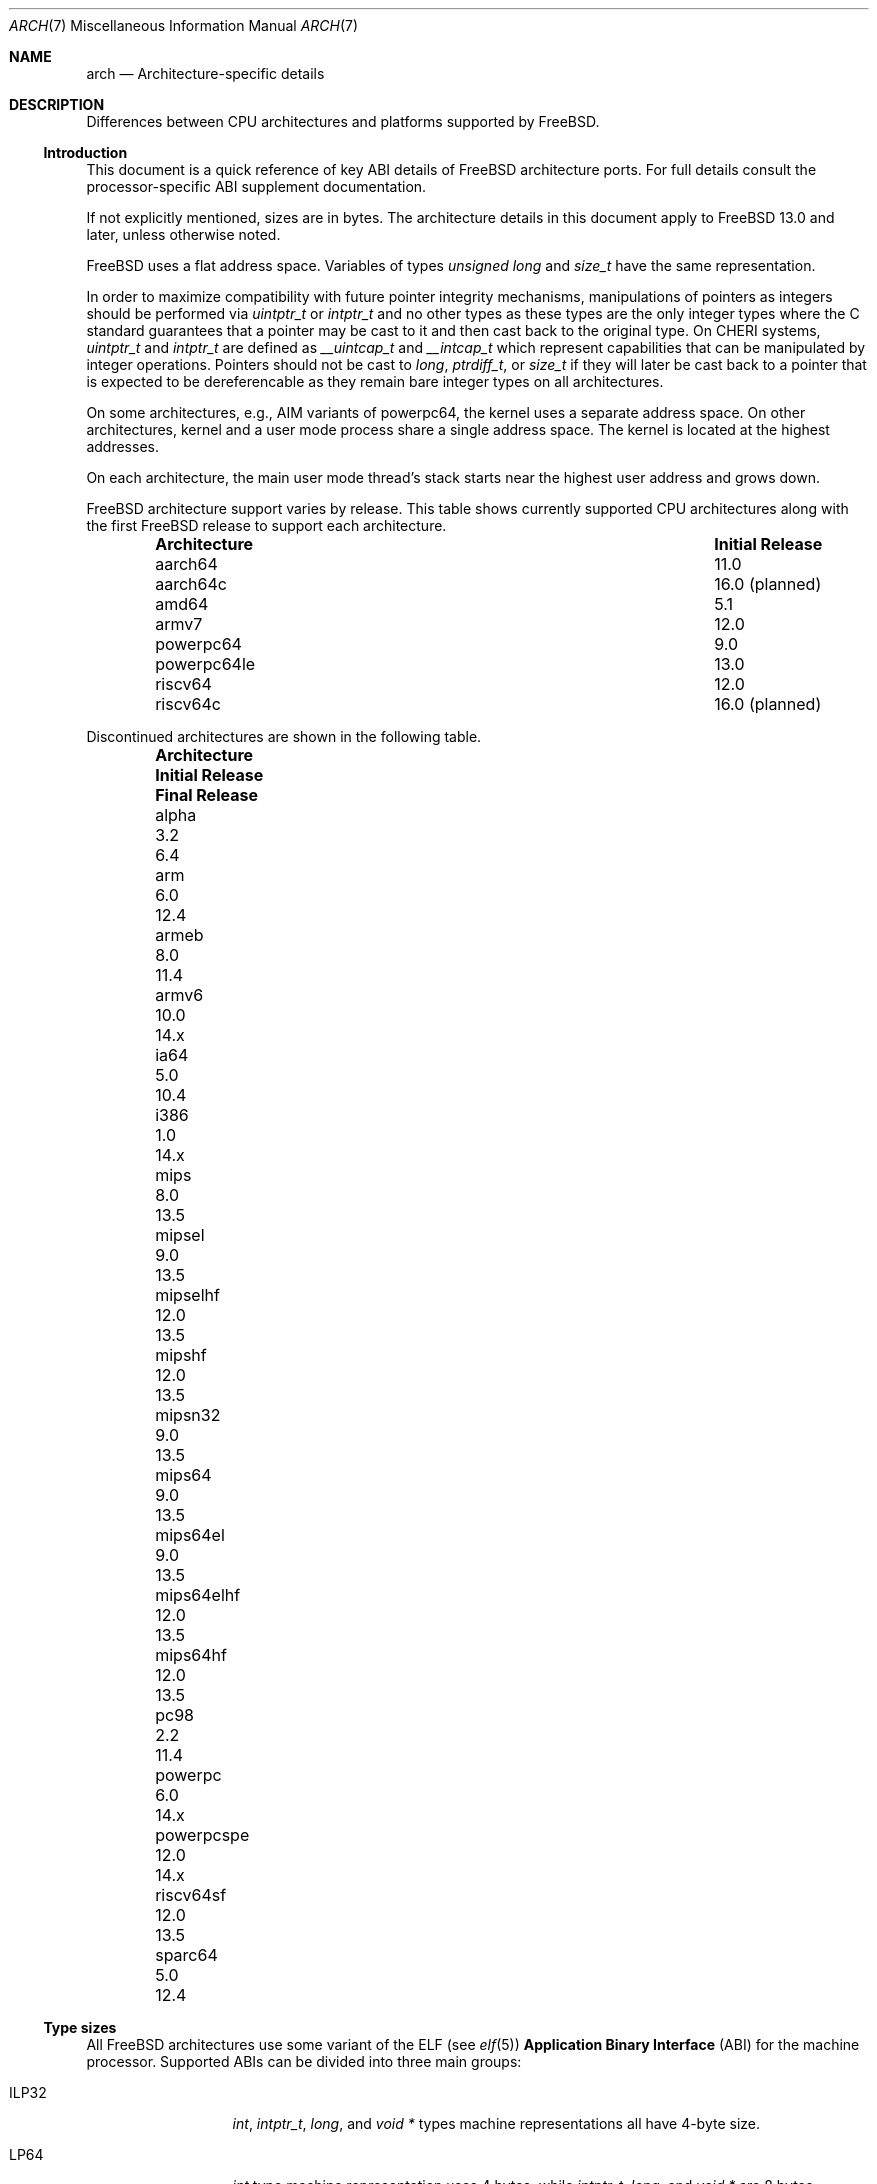 .\" Copyright (c) 2016-2017 The FreeBSD Foundation.
.\"
.\" This documentation was created by Ed Maste under sponsorship of
.\" The FreeBSD Foundation.
.\"
.\" Redistribution and use in source and binary forms, with or without
.\" modification, are permitted provided that the following conditions
.\" are met:
.\" 1. Redistributions of source code must retain the above copyright
.\"    notice, this list of conditions and the following disclaimer.
.\" 2. Redistributions in binary form must reproduce the above copyright
.\"    notice, this list of conditions and the following disclaimer in the
.\"    documentation and/or other materials provided with the distribution.
.\"
.\" THIS SOFTWARE IS PROVIDED BY THE COPYRIGHT HOLDERS ``AS IS'' AND
.\" ANY EXPRESS OR IMPLIED WARRANTIES, INCLUDING, BUT NOT LIMITED TO, THE
.\" IMPLIED WARRANTIES OF MERCHANTABILITY AND FITNESS FOR A PARTICULAR PURPOSE
.\" ARE DISCLAIMED.  IN NO EVENT SHALL THE COPYRIGHT HOLDERS BE LIABLE
.\" FOR ANY DIRECT, INDIRECT, INCIDENTAL, SPECIAL, EXEMPLARY, OR CONSEQUENTIAL
.\" DAMAGES (INCLUDING, BUT NOT LIMITED TO, PROCUREMENT OF SUBSTITUTE GOODS
.\" OR SERVICES; LOSS OF USE, DATA, OR PROFITS; OR BUSINESS INTERRUPTION)
.\" HOWEVER CAUSED AND ON ANY THEORY OF LIABILITY, WHETHER IN CONTRACT, STRICT
.\" LIABILITY, OR TORT (INCLUDING NEGLIGENCE OR OTHERWISE) ARISING IN ANY WAY
.\" OUT OF THE USE OF THIS SOFTWARE, EVEN IF ADVISED OF THE POSSIBILITY OF
.\" SUCH DAMAGE.
.\"
.Dd October 1, 2025
.Dt ARCH 7
.Os
.Sh NAME
.Nm arch
.Nd Architecture-specific details
.Sh DESCRIPTION
Differences between CPU architectures and platforms supported by
.Fx .
.Ss Introduction
This document is a quick reference of key ABI details of
.Fx
architecture ports.
For full details consult the processor-specific ABI supplement
documentation.
.Pp
If not explicitly mentioned, sizes are in bytes.
The architecture details in this document apply to
.Fx 13.0
and later, unless otherwise noted.
.Pp
.Fx
uses a flat address space.
Variables of types
.Vt unsigned long
and
.Vt size_t
have the same representation.
.Pp
In order to maximize compatibility with future pointer integrity mechanisms,
manipulations of pointers as integers should be performed via
.Vt uintptr_t
or
.Vt intptr_t
and no other types as these types are the only integer types where the
C standard guarantees that a pointer may be cast to it and then cast back
to the original type.
On CHERI systems,
.Vt uintptr_t
and
.Vt intptr_t
are defined as
.Vt __uintcap_t
and
.Vt __intcap_t
which represent capabilities that can be manipulated by integer operations.
Pointers should not be cast to
.Vt long ,
.Vt ptrdiff_t ,
or
.Vt size_t
if they will later be cast back to a pointer that is expected to be
dereferencable as they remain bare integer types on all architectures.
.Pp
On some architectures, e.g.,
AIM variants of
.Dv powerpc64 ,
the kernel uses a separate address space.
On other architectures, kernel and a user mode process share a
single address space.
The kernel is located at the highest addresses.
.Pp
On each architecture, the main user mode thread's stack starts near
the highest user address and grows down.
.Pp
.Fx
architecture support varies by release.
This table shows currently supported CPU architectures along with the first
.Fx
release to support each architecture.
.Bl -column -offset indent "Architecture" "Initial Release"
.It Sy Architecture Ta Sy Initial Release
.It aarch64     Ta 11.0
.It aarch64c    Ta 16.0 (planned)
.It amd64       Ta 5.1
.It armv7       Ta 12.0
.It powerpc64   Ta 9.0
.It powerpc64le Ta 13.0
.It riscv64     Ta 12.0
.It riscv64c    Ta 16.0 (planned)
.El
.Pp
Discontinued architectures are shown in the following table.
.Bl -column -offset indent "Architecture" "Initial Release" "Final Release"
.It Sy Architecture Ta Sy Initial Release Ta Sy Final Release
.It alpha       Ta 3.2   Ta 6.4
.It arm         Ta 6.0   Ta 12.4
.It armeb       Ta 8.0   Ta 11.4
.It armv6       Ta 10.0  Ta 14.x
.It ia64        Ta 5.0   Ta 10.4
.It i386        Ta 1.0   Ta 14.x
.It mips        Ta 8.0   Ta 13.5
.It mipsel      Ta 9.0   Ta 13.5
.It mipselhf    Ta 12.0  Ta 13.5
.It mipshf      Ta 12.0  Ta 13.5
.It mipsn32     Ta 9.0   Ta 13.5
.It mips64      Ta 9.0   Ta 13.5
.It mips64el    Ta 9.0   Ta 13.5
.It mips64elhf  Ta 12.0  Ta 13.5
.It mips64hf    Ta 12.0  Ta 13.5
.It pc98        Ta 2.2   Ta 11.4
.It powerpc     Ta 6.0   Ta 14.x
.It powerpcspe  Ta 12.0  Ta 14.x
.It riscv64sf   Ta 12.0  Ta 13.5
.It sparc64     Ta 5.0   Ta 12.4
.El
.Ss Type sizes
All
.Fx
architectures use some variant of the ELF (see
.Xr elf 5 )
.Sy Application Binary Interface
(ABI) for the machine processor.
Supported ABIs can be divided into three main groups:
.Bl -tag -width "Dv L64PC128"
.It Dv ILP32
.Vt int ,
.Vt intptr_t ,
.Vt long ,
and
.Vt void *
types machine representations all have 4-byte size.
.It Dv LP64
.Vt int
type machine representation uses 4 bytes,
while
.Vt intptr_t ,
.Vt long ,
and
.Vt void *
are 8 bytes.
.It Dv L64PC128
.Vt int
type machine representation uses 4 bytes.
.Vt long
type machine representation uses 8 bytes.
.Vt intptr_t
and
.Vt void *
are 16 byte capabilities.
.El
.Pp
Some machines support more than one
.Fx
ABI.
Typically these are 64-bit machines, where the
.Dq native
.Dv LP64
execution environment is accompanied by the
.Dq legacy
.Dv ILP32
environment, which was the historical 32-bit predecessor for 64-bit evolution.
Examples are:
.Bl -column -offset indent "powerpc64" "ILP32 counterpart"
.It Sy LP64        Ta Sy ILP32 counterpart
.It Dv amd64       Ta Dv i386
.It Dv powerpc64   Ta Dv powerpc
.It Dv aarch64     Ta Dv armv7
.El
.Pp
.Dv aarch64
will support execution of
.Dv armv7
binaries if the CPU implements
.Dv AArch32
execution state.
Binaries targeting
.Dv armv6
and earlier are no longer supported by
.Fx .
.Pp
Architectures with 128-bit capabilities support both a
.Dq native
.Dv L64PC128
execution environment and a
.Dv LP64
environment:
.Bl -column -offset indent "aarch64c" "LP64 counterpart"
.It Sy L64PC128    Ta Sy LP64 counterpart
.It Dv aarch64c    Ta Dv aarch64
.It Dv riscv64c    Ta Dv riscv64
.El
.Pp
On all supported architectures:
.Bl -column -offset indent "long long" "Size"
.It Sy Type Ta Sy Size
.It short Ta 2
.It int Ta 4
.It long long Ta 8
.It float Ta 4
.It double Ta 8
.El
.Pp
Integers are represented in two's complement.
Alignment of integer and pointer types is natural, that is,
the address of the variable must be congruent to zero modulo the type size.
The sole exception is that
.Dv i386
requires only 4-byte alignment for 64-bit integers.
.Pp
Machine-dependent type sizes:
.Bl -column -offset indent "Architecture" "long" "void *" "long double" "time_t"
.It Sy Architecture Ta Sy long Ta Sy void * Ta Sy long double Ta Sy time_t
.It aarch64     Ta 8 Ta  8 Ta 16 Ta 8
.It aarch64c    Ta 8 Ta 16 Ta 16 Ta 8
.It amd64       Ta 8 Ta  8 Ta 16 Ta 8
.It armv7       Ta 4 Ta  4 Ta  8 Ta 8
.It i386        Ta 4 Ta  4 Ta 12 Ta 4
.It powerpc     Ta 4 Ta  4 Ta  8 Ta 8
.It powerpcspe  Ta 4 Ta  4 Ta  8 Ta 8
.It powerpc64   Ta 8 Ta  8 Ta  8 Ta 8
.It powerpc64le Ta 8 Ta  8 Ta  8 Ta 8
.It riscv64     Ta 8 Ta  8 Ta 16 Ta 8
.It riscv64c    Ta 8 Ta 16 Ta 16 Ta 8
.El
.Pp
.Sy time_t
is 8 bytes on all supported architectures except i386.
.Ss Endianness and Char Signedness
.Bl -column -offset indent "Architecture" "Endianness" "char Signedness"
.It Sy Architecture Ta Sy Endianness Ta Sy char Signedness
.It aarch64     Ta little Ta unsigned
.It aarch64c    Ta little Ta unsigned
.It amd64       Ta little Ta   signed
.It armv7       Ta little Ta unsigned
.It i386        Ta little Ta   signed
.It powerpc     Ta big    Ta unsigned
.It powerpcspe  Ta big    Ta unsigned
.It powerpc64   Ta big    Ta unsigned
.It powerpc64le Ta little Ta unsigned
.It riscv64     Ta little Ta   signed
.It riscv64c    Ta little Ta   signed
.El
.Ss Page Size
.Bl -column -offset indent "Architecture" "Page Sizes"
.It Sy Architecture Ta Sy Page Sizes
.It aarch64     Ta 4K, 64K, 2M, 1G
.It aarch64c    Ta 4K, 64K, 2M, 1G
.It amd64       Ta 4K, 2M, 1G
.It armv7       Ta 4K, 1M
.It i386        Ta 4K, 2M (PAE), 4M
.It powerpc     Ta 4K
.It powerpcspe  Ta 4K
.It powerpc64   Ta 4K
.It powerpc64le Ta 4K
.It riscv64     Ta 4K, 2M, 1G
.It riscv64c    Ta 4K, 2M, 1G
.El
.Ss User Address Space Layout
.Bl -column -offset indent "riscv64 (Sv48)" "0x0001000000000000" "NNNU"
.It Sy Architecture Ta Sy Maximum Address Ta Sy Address Space Size
.It aarch64        Ta 0x0001000000000000 Ta 256TiB
.It aarch64c       Ta 0x0001000000000000 Ta 256TiB
.It amd64 (LA48)   Ta 0x0000800000000000 Ta 128TiB
.It amd64 (LA57)   Ta 0x0100000000000000 Ta 64PiB
.It armv7          Ta 0xbfc00000         Ta 3GiB
.It i386           Ta 0xffc00000         Ta 4GiB
.It powerpc        Ta 0xfffff000         Ta 4GiB
.It powerpcspe     Ta 0x7ffff000         Ta 2GiB
.It powerpc64      Ta 0x000fffffc0000000 Ta 4PiB
.It powerpc64le    Ta 0x000fffffc0000000 Ta 4PiB
.It riscv64 (Sv39) Ta 0x0000004000000000 Ta 256GiB
.It riscv64c (Sv39) Ta 0x0000004000000000 Ta 256GiB
.It riscv64 (Sv48) Ta 0x0000800000000000 Ta 128TiB
.It riscv64c (Sv48) Ta 0x0000800000000000 Ta 128TiB
.El
.Pp
The layout of a process' address space can be queried via the
.Dv KERN_PROC_VM_LAYOUT
.Xr sysctl 3
MIB.
.Pp
Historically, amd64 CPUs were limited to a 48-bit virtual address space.
Newer CPUs support 5-level page tables, which extend the significant bits of
addresses to 57 bits (LA57 mode).
The address space layout is determined by the CPU's support for LA57.
Setting the
.Sy vm.pmap.la57
tunable to 0 forces the system into 4-level paging mode, even on hardware that
supports 5-level paging.
In this mode, all processes get a 48-bit address space.
The
.Sy vm.pmap.prefer_la48_uva
tunable determines whether processes running on a LA57 system are limited to
a 48-bit address space by default.
Some applications make use of unused upper bits in pointer values to store
information, and thus implicitly assume they are running in LA48 mode.
To avoid breaking compatibility, all processes run in LA48 mode by default.
The
.Xr elfctl 1
utility can be used to request LA48 or LA57 mode for specific executables.
Similarly,
.Xr proccontrol 1
can be used to configure the address space layout when executing a process.
.Pp
The RISC-V specification permits 3-level (Sv39), 4-level (Sv48), and
5-level (Sv57) page tables.
Hardware is only required to implement Sv39; implementations which support
Sv48 must also support Sv39, and implementations which support Sv57 must also
support Sv48.
The
.Sy vm.pmap.mode
tunable can be used to select the layout.
.Fx
currently supports Sv39 and Sv48 and defaults to using Sv39.
.Ss Floating Point
.Bl -column -offset indent "Architecture" "float, double" "long double"
.It Sy Architecture Ta Sy float, double Ta Sy long double
.It aarch64     Ta hard Ta soft, quad precision
.It aarch64c    Ta hard Ta soft, quad precision
.It amd64       Ta hard Ta hard, 80 bit
.It armv7       Ta hard Ta hard, double precision
.It i386        Ta hard Ta hard, 80 bit
.It powerpc     Ta hard Ta hard, double precision
.It powerpcspe  Ta hard Ta hard, double precision
.It powerpc64   Ta hard Ta hard, double precision
.It powerpc64le Ta hard Ta hard, double precision
.It riscv64     Ta hard Ta hard, quad precision
.It riscv64c    Ta hard Ta hard, quad precision
.El
.Ss Default Tool Chain
.Fx
uses
.Xr clang 1
as the default compiler on all supported CPU architectures,
LLVM's
.Xr ld.lld 1
as the default linker, and
LLVM binary utilities such as
.Xr objcopy 1
and
.Xr readelf 1 .
.Ss MACHINE_ARCH vs MACHINE_CPUARCH vs MACHINE
.Dv MACHINE_CPUARCH
should be preferred in Makefiles when the generic
architecture is being tested.
.Dv MACHINE_ARCH
should be preferred when there is something specific to a particular type of
architecture where there is a choice of many, or could be a choice of many.
Use
.Dv MACHINE
when referring to the kernel, interfaces dependent on a specific type of kernel
or similar things like boot sequences.
.Bl -column -offset indent "Dv MACHINE" "Dv MACHINE_CPUARCH" "Dv MACHINE_ARCH"
.It Dv MACHINE Ta Dv MACHINE_CPUARCH Ta Dv MACHINE_ARCH
.It arm64 Ta aarch64 Ta aarch64, aarch64c
.It amd64 Ta amd64 Ta amd64
.It arm Ta arm Ta armv7
.It i386 Ta i386 Ta i386
.It powerpc Ta powerpc Ta powerpc, powerpcspe, powerpc64, powerpc64le
.It riscv Ta riscv Ta riscv64, riscv64c
.El
.Ss Predefined Macros
The compiler provides a number of predefined macros.
Some of these provide architecture-specific details and are explained below.
Other macros, including those required by the language standard, are not
included here.
.Pp
The full set of predefined macros can be obtained with this command:
.Bd -literal -offset indent
cc -x c -dM -E /dev/null
.Ed
.Pp
Common type size and endianness macros:
.Bl -column -offset indent "__SIZEOF_POINTER__" "Meaning"
.It Sy Macro Ta Sy Meaning
.It Dv __SIZEOF_LONG__ Ta size in bytes of long
.It Dv __SIZEOF_POINTER__ Ta size in bytes of intptr_t and pointers
.It Dv __SIZEOF_SIZE_T__ Ta size in bytes of size_t
.It Dv __LP64__ Ta 64-bit (8-byte) long and pointer, 32-bit (4-byte) int
.It Dv __ILP32__ Ta 32-bit (4-byte) int, long and pointer
.It Dv __CHERI__ Ta 128-bit (16-byte) capability pointer, 64-bit (8-byte) long
.It Dv BYTE_ORDER Ta Either Dv BIG_ENDIAN or Dv LITTLE_ENDIAN .
.El
.Pp
Because systems were historically either
.Dv __ILP32__
or
.Dv __LP64__
it has been common for programmers to test only one and assume the other
one in an else branch.
With the arrival of CHERI architectures, this is no longer the case.
.Dv __SIZEOF_*__
macros should be used instead.
New uses of
.Dv __ILP32__
and
.Dv __LP64__
should be avoided.
Compilers for CHERI targets do not define
.Dv __LP64__
as their pointers are 128-bit capabilities.
.Pp
Architecture-specific macros:
.Bl -column -offset indent "Architecture" "Predefined macros"
.It Sy Architecture Ta Sy Predefined macros
.It aarch64     Ta Dv __aarch64__
.It aarch64c    Ta Dv __aarch64__ , Dv __CHERI__
.It amd64       Ta Dv __amd64__ , Dv __x86_64__
.It armv7       Ta Dv __arm__ , Dv __ARM_ARCH >= 7
.It i386        Ta Dv __i386__
.It powerpc     Ta Dv __powerpc__
.It powerpcspe  Ta Dv __powerpc__ , Dv __SPE__
.It powerpc64   Ta Dv __powerpc__ , Dv __powerpc64__
.It powerpc64le Ta Dv __powerpc__ , Dv __powerpc64__
.It riscv64     Ta Dv __riscv , Dv __riscv_xlen == 64
.It riscv64c    Ta Dv __riscv , Dv __riscv_xlen == 64 , Dv __CHERI__
.El
.Pp
Compilers may define additional variants of architecture-specific macros.
The macros above are preferred for use in
.Fx .
.Ss Important Xr make 1 variables
Most of the externally settable variables are defined in the
.Xr build 7
man page.
These variables are not otherwise documented and are used extensively
in the build system.
.Bl -tag -width "MACHINE_CPUARCH"
.It Dv MACHINE
Represents the hardware platform.
This is the same as the native platform's
.Xr uname 1
.Fl m
output.
It defines both the userland / kernel interface, as well as the
bootloader / kernel interface.
It should only be used in these contexts.
Each CPU architecture may have multiple hardware platforms it supports
where
.Dv MACHINE
differs among them.
It is used to collect together all the files from
.Xr config 8
to build the kernel.
It is often the same as
.Dv MACHINE_ARCH
just as one CPU architecture can be implemented by many different
hardware platforms, one hardware platform may support multiple CPU
architecture family members, though with different binaries.
For example,
.Dv MACHINE
of i386 supported the IBM-AT hardware platform while the
.Dv MACHINE
of pc98 supported the Japanese company NEC's PC-9801 and PC-9821
hardware platforms.
Both of these hardware platforms supported only the
.Dv MACHINE_ARCH
of i386 where they shared a common ABI, except for certain kernel /
userland interfaces relating to underlying hardware platform
differences in bus architecture, device enumeration and boot interface.
Generally,
.Dv MACHINE
should only be used in src/sys and src/stand or in system imagers or
installers.
.It Dv MACHINE_ARCH
Represents the CPU processor architecture.
This is the same as the native platforms
.Xr uname 1
.Fl p
output.
It defines the CPU instruction family supported.
It may also encode a variation in the byte ordering of multi-byte
integers (endian).
It may also encode a variation in the size of the integer or pointer.
It may also encode a ISA revision.
It may also encode hard versus soft floating point ABI and usage.
It may also encode a variant ABI when the other factors do not
uniquely define the ABI.
It, along with
.Dv MACHINE ,
defines the ABI used by the system.
Generally, the plain CPU name specifies the most common (or at least
first) variant of the CPU.
This is why powerpc and powerpc64 imply 'big endian' while armv7 and aarch64
imply little endian.
If we ever were to support the so-called x32 ABI (using 32-bit
pointers on the amd64 architecture), it would most likely be encoded
as amd64-x32.
It is unfortunate that amd64 specifies the 64-bit evolution of the x86 platform
(it matches the 'first rule') as almost everybody else uses x86_64.
The
.Fx
port was so early, it predated processor name standardization after Intel joined
the market.
At the time, each OS selected its own conventions.
Backwards compatibility means it is not easy to change to the consensus name.
.It Dv MACHINE_CPUARCH
Represents the source location for a given
.Dv MACHINE_ARCH .
It is generally the common prefix for all the MACHINE_ARCH that
share the same implementation, though 'riscv' breaks this rule.
While amd64 and i386 are closely related, MACHINE_CPUARCH is not x86
for them.
The
.Fx
source base supports amd64 and i386 with two
distinct source bases living in subdirectories named amd64 and i386
(though behind the scenes there's some sharing that fits into this
framework).
.It Dv CPUTYPE
Sets the flavor of
.Dv MACHINE_ARCH
to build.
It is used to optimize the build for a specific CPU / core that the
binaries run on.
Generally, this does not change the ABI, though it can be a fine line
between optimization for specific cases.
.It Dv TARGET
Used to set
.Dv MACHINE
in the top level Makefile for cross building.
Unused outside of that scope.
It is not passed down to the rest of the build.
Makefiles outside of the top level should not use it at all (though
some have their own private copy for historical reasons).
.It Dv TARGET_ARCH
Used to set
.Dv MACHINE_ARCH
by the top level Makefile for cross building.
Like
.Dv TARGET ,
it is unused outside of that scope.
.El
.Sh SEE ALSO
.Xr elfctl 1 ,
.Xr proccontrol 1 ,
.Xr sysctl 3 ,
.Xr src.conf 5 ,
.Xr build 7 ,
.Xr simd 7
.Sh HISTORY
An
.Nm
manual page appeared in
.Fx 11.1 .
